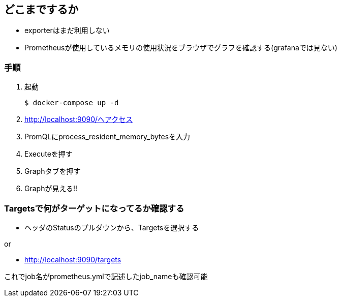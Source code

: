 == どこまでするか

* exporterはまだ利用しない
* Prometheusが使用しているメモリの使用状況をブラウザでグラフを確認する(grafanaでは見ない)

=== 手順

1. 起動
+
----
$ docker-compose up -d
----
2. http://localhost:9090/へアクセス
3. PromQLにprocess_resident_memory_bytesを入力
4. Executeを押す
5. Graphタブを押す
6. Graphが見える!!

=== Targetsで何がターゲットになってるか確認する

* ヘッダのStatusのプルダウンから、Targetsを選択する

or

* http://localhost:9090/targets

これでjob名がprometheus.ymlで記述したjob_nameも確認可能
